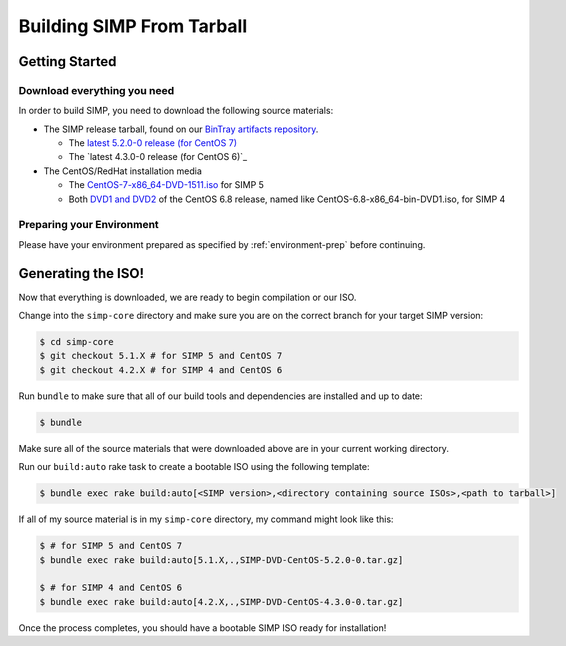 Building SIMP From Tarball
==========================

Getting Started
---------------

Download everything you need
^^^^^^^^^^^^^^^^^^^^^^^^^^^^

In order to build SIMP, you need to download the following source materials:

* The SIMP release tarball, found on our `BinTray artifacts repository`_.

  * The `latest 5.2.0-0 release (for CentOS 7)`_
  * The `latest 4.3.0-0 release (for CentOS 6)`_

* The CentOS/RedHat installation media

  * The `CentOS-7-x86_64-DVD-1511.iso`_ for SIMP 5
  * Both `DVD1 and DVD2`_ of the CentOS 6.8 release, named like CentOS-6.8-x86_64-bin-DVD1.iso, for SIMP 4


Preparing your Environment
^^^^^^^^^^^^^^^^^^^^^^^^^^

Please have your environment prepared as specified by :ref:`environment-prep` before continuing.


Generating the ISO!
-------------------

Now that everything is downloaded, we are ready to begin compilation or our ISO.

Change into the ``simp-core`` directory and make sure you are on the correct branch for your target SIMP version:

.. code::

   $ cd simp-core
   $ git checkout 5.1.X # for SIMP 5 and CentOS 7
   $ git checkout 4.2.X # for SIMP 4 and CentOS 6

Run ``bundle`` to make sure that all of our build tools and dependencies are installed and up to date:

.. code::

   $ bundle

Make sure all of the source materials that were downloaded above are in your current working directory.

Run our ``build:auto`` rake task to create a bootable ISO using the following template:

.. code::

   $ bundle exec rake build:auto[<SIMP version>,<directory containing source ISOs>,<path to tarball>]

If all of my source material is in my ``simp-core`` directory, my command might look like this:

.. code::

   $ # for SIMP 5 and CentOS 7
   $ bundle exec rake build:auto[5.1.X,.,SIMP-DVD-CentOS-5.2.0-0.tar.gz]

   $ # for SIMP 4 and CentOS 6
   $ bundle exec rake build:auto[4.2.X,.,SIMP-DVD-CentOS-4.3.0-0.tar.gz]

Once the process completes, you should have a bootable SIMP ISO ready for installation!


.. _BinTray artifacts repository: https://bintray.com/simp/Releases/Artifacts#files
.. _latest 5.2.0-0 release (for CentOS 7): https://bintray.com/simp/Releases/download_file?file_path=SIMP-DVD-RHEL-5.2.0-0.tar.gz
.. _latest 4.3.0-0 release (for CentOS 6):https://bintray.com/simp/Releases/download_file?file_path=SIMP-DVD-CentOS-4.3.0-0.tar.gz
.. _CentOS-7-x86_64-DVD-1511.iso: http://isoredirect.centos.org/centos/7/isos/x86_64/CentOS-7-x86_64-DVD-1511.iso
.. _DVD1 and DVD2: http://isoredirect.centos.org/centos/6/isos/x86_64/
